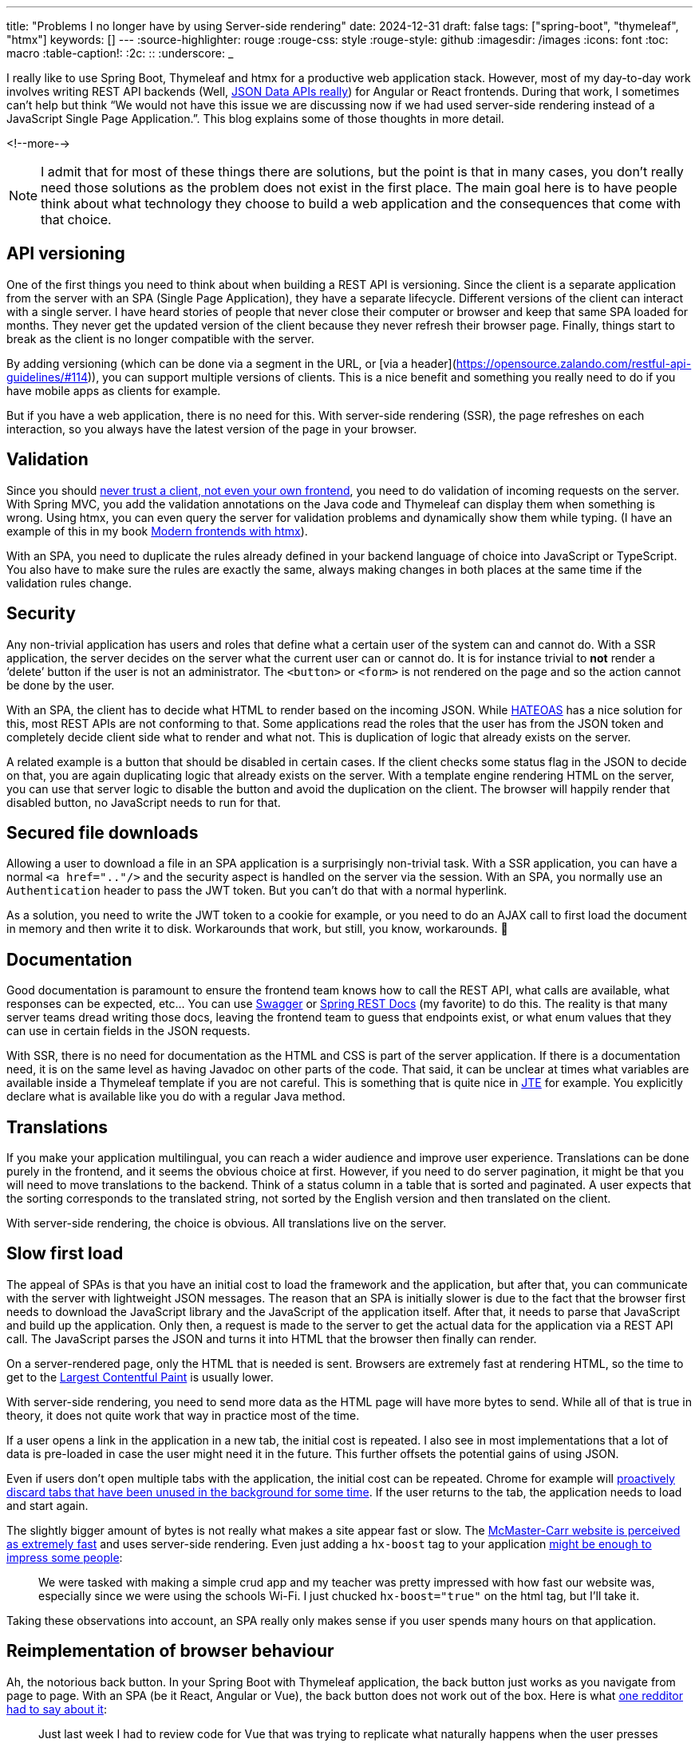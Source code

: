 ---
title: "Problems I no longer have by using Server-side rendering"
date: 2024-12-31
draft: false
tags: ["spring-boot", "thymeleaf", "htmx"]
keywords: []
---
:source-highlighter: rouge
:rouge-css: style
:rouge-style: github
:imagesdir: /images
:icons: font
:toc: macro
:table-caption!:
:2c: ::
:underscore: _

I really like to use Spring Boot, Thymeleaf and htmx for a productive web application stack.
However, most of my day-to-day work involves writing REST API backends (Well, https://www.htmx.org/essays/how-did-rest-come-to-mean-the-opposite-of-rest/[JSON Data APIs really]) for Angular or React frontends.
During that work, I sometimes can’t help but think “We would not have this issue we are discussing now if we had used server-side rendering instead of a JavaScript Single Page Application.”.
This blog explains some of those thoughts in more detail.

<!--more-->

NOTE: I admit that for most of these things there are solutions, but the point is that in many cases, you don’t really need those solutions as the problem does not exist in the first place.
The main goal here is to have people think about what technology they choose to build a web application and the consequences that come with that choice.

== API versioning

One of the first things you need to think about when building a REST API is versioning.
Since the client is a separate application from the server with an SPA (Single Page Application), they have a separate lifecycle.
Different versions of the client can interact with a single server.
I have heard stories of people that never close their computer or browser and keep that same SPA loaded for months.
They never get the updated version of the client because they never refresh their browser page.
Finally, things start to break as the client is no longer compatible with the server.

By adding versioning (which can be done via a segment in the URL, or [via a header](https://opensource.zalando.com/restful-api-guidelines/#114)), you can support multiple versions of clients.
This is a nice benefit and something you really need to do if you have mobile apps as clients for example.

But if you have a web application, there is no need for this.
With server-side rendering (SSR), the page refreshes on each interaction, so you always have the latest version of the page in your browser.

== Validation

Since you should https://medium.com/@berniedurfee/never-trust-a-client-not-even-your-own-2de342723674[never trust a client, not even your own frontend], you need to do validation of incoming requests on the server.
With Spring MVC, you add the validation annotations on the Java code and Thymeleaf can display them when something is wrong.
Using htmx, you can even query the server for validation problems and dynamically show them while typing.
(I have an example of this in my book https://www.wimdeblauwe.com/books/modern-frontends-with-htmx/[Modern frontends with htmx]).

With an SPA, you need to duplicate the rules already defined in your backend language of choice into JavaScript or TypeScript.
You also have to make sure the rules are exactly the same, always making changes in both places at the same time if the validation rules change.

== Security

Any non-trivial application has users and roles that define what a certain user of the system can and cannot do.
With a SSR application, the server decides on the server what the current user can or cannot do.
It is for instance trivial to *not* render a ‘delete’ button if the user is not an administrator.
The `<button>` or `<form>` is not rendered on the page and so the action cannot be done by the user.

With an SPA, the client has to decide what HTML to render based on the incoming JSON.
While https://en.wikipedia.org/wiki/HATEOAS[HATEOAS] has a nice solution for this, most REST APIs are not conforming to that.
Some applications read the roles that the user has from the JSON token and completely decide client side what to render and what not.
This is duplication of logic that already exists on the server.

A related example is a button that should be disabled in certain cases.
If the client checks some status flag in the JSON to decide on that, you are again duplicating logic that already exists on the server.
With a template engine rendering HTML on the server, you can use that server logic to disable the button and avoid the duplication on the client.
The browser will happily render that disabled button, no JavaScript needs to run for that.

== Secured file downloads

Allowing a user to download a file in an SPA application is a surprisingly non-trivial task.
With a SSR application, you can have a normal `<a href=".."/>` and the security aspect is handled on the server via the session.
With an SPA, you normally use an `Authentication` header to pass the JWT token.
But you can’t do that with a normal hyperlink.

As a solution, you need to write the JWT token to a cookie for example, or you need to do an AJAX call to first load the document in memory and then write it to disk.
Workarounds that work, but still, you know, workarounds.
🙂

== Documentation

Good documentation is paramount to ensure the frontend team knows how to call the REST API, what calls are available, what responses can be expected, etc… You can use https://swagger.io/[Swagger] or https://spring.io/projects/spring-restdocs[Spring REST Docs] (my favorite) to do this.
The reality is that many server teams dread writing those docs, leaving the frontend team to guess that endpoints exist, or what enum values that they can use in certain fields in the JSON requests.

With SSR, there is no need for documentation as the HTML and CSS is part of the server application.
If there is a documentation need, it is on the same level as having Javadoc on other parts of the code.
That said, it can be unclear at times what variables are available inside a Thymeleaf template if you are not careful.
This is something that is quite nice in https://jte.gg/[JTE] for example.
You explicitly declare what is available like you do with a regular Java method.

== Translations

If you make your application multilingual, you can reach a wider audience and improve user experience.
Translations can be done purely in the frontend, and it seems the obvious choice at first.
However, if you need to do server pagination, it might be that you will need to move translations to the backend.
Think of a status column in a table that is sorted and paginated.
A user expects that the sorting corresponds to the translated string, not sorted by the English version and then translated on the client.

With server-side rendering, the choice is obvious.
All translations live on the server.

== Slow first load

The appeal of SPAs is that you have an initial cost to load the framework and the application, but after that, you can communicate with the server with lightweight JSON messages.
The reason that an SPA is initially slower is due to the fact that the browser first needs to download the JavaScript library and the JavaScript of the application itself.
After that, it needs to parse that JavaScript and build up the application.
Only then, a request is made to the server to get the actual data for the application via a REST API call.
The JavaScript parses the JSON and turns it into HTML that the browser then finally can render.

On a server-rendered page, only the HTML that is needed is sent.
Browsers are extremely fast at rendering HTML, so the time to get to the https://web.dev/articles/lcp[Largest Contentful Paint] is usually lower.

With server-side rendering, you need to send more data as the HTML page will have more bytes to send.
While all of that is true in theory, it does not quite work that way in practice most of the time.

If a user opens a link in the application in a new tab, the initial cost is repeated.
I also see in most implementations that a lot of data is pre-loaded in case the user might need it in the future.
This further offsets the potential gains of using JSON.

Even if users don’t open multiple tabs with the application, the initial cost can be repeated.
Chrome for example will https://developer.chrome.com/blog/memory-and-energy-saver-mode/[proactively discard tabs that have been unused in the background for some time].
If the user returns to the tab, the application needs to load and start again.

The slightly bigger amount of bytes is not really what makes a site appear fast or slow.
The https://www.youtube.com/watch?v=-Ln-8QM8KhQ[McMaster-Carr website is perceived as extremely fast] and uses server-side rendering.
Even just adding a `hx-boost` tag to your application https://www.reddit.com/r/htmx/comments/1hb2tme/accidentally_impressed_my_teacher_by_adding_htmx/[might be enough to impress some people]:

> We were tasked with making a simple crud app and my teacher was pretty impressed with how fast our website was, especially since we were using the schools Wi-Fi.
> I just chucked `hx-boost="true"` on the html tag, but I'll take it.


Taking these observations into account, an SPA really only makes sense if you user spends many hours on that application.

== Reimplementation of browser behaviour

Ah, the notorious back button.
In your Spring Boot with Thymeleaf application, the back button just works as you navigate from page to page.
With an SPA (be it React, Angular or Vue), the back button does not work out of the box.
Here is what https://www.reddit.com/r/htmx/comments/1g7qn1t/comment/lst0a90/?utm_source=share&utm_medium=web3x&utm_name=web3xcss&utm_term=1&utm_content=share_button[one redditor had to say about it]:

> Just last week I had to review code for Vue that was trying to replicate what naturally happens when the user presses the back button of their browser or reloads the page.
Such an incredible mess just to attempt to get working what naturally works without all the SPA junk.

But the back button is just one example. SPAs often need to reimplement many features that browsers provide for free:

* Form handling: Browsers have built-in form validation, submission handling, and error reporting. SPAs typically reimplement this with JavaScript libraries like https://formik.org/[Formik] or https://react-hook-form.com/[React Hook Form].
* Focus management: Browsers naturally manage focus when navigating between pages. SPAs need https://blog.maisie.ink/react-ref-autofocus/[complex focus management solutions], especially for accessibility.
* Navigation: Beyond just the back button, SPAs need to handle URL updates, scroll position restoration, and navigation state management. This is why libraries like https://reactrouter.com/[React Router] need complex APIs for features that work automatically in traditional web applications.
* Loading states: Browsers show native loading indicators during navigation. SPAs need to implement their own loading spinners and progress bars.

== Flash of wrong state

Have you seen a page on a web application where you initially see 1 thing but after a second or so, something else appears, or something is replaced with something else?
Most likely that application is an SPA.
You might say that it is badly implemented and nothing should be shown until it has been decided if the user is logged in or not for example.
But unfortunately, it seems to be all to common to make this mistake.

As an example, consider the GitLab page to edit a draft pull request.
The checkbox for “Mark as draft” is displayed to the user unchecked at first.
Then, when all the JavaScript is loaded, the checkbox is correctly checked to indicate the PR is a draft.
This video shows this on a simulated slow 4G connection to make it more obvious to see what is happening:

image::{imagesdir}/2024/12/GitLab init checkbox.gif[align="left"]

Not to blame GitLab, there are certainly a lot of other web applications that have the same issue.

If the full web page had been rendered on the server and sent to the browser, there would never be an unchecked checkbox visible.

== Team composition

With a Single Page Application, you usually have a dedicated front end team, or at least a dedicated front end developer.
Because of the split between backend and frontend developers, you need to make sure the load on the members is about equal during a sprint.
However, sometimes, sprints will be naturally backend heavy, or frontend heavy.
Teams can use that time to work away some technical debt in best case, but worst case features are delivered slower because not everybody on the team can work on the most important tasks.

In a server-side rendering application, people can more easily work on the whole application.
There will still be specialisations in that some developers will always be consulted to fix tricky CSS issues, just as some developers on the team are the go-to person to fix tricky database issues.
But over time, backend developers will become more familiar with frontend code and frontend devs will become more familiar with backend code.

One real-world example of this is the https://docs.google.com/presentation/d/1jW7vTiHFzA71m2EoCywjNXch-RPQJuAkTiLpleYFQjI/edit#slide=id.g35f391192_00[migration of a React app to Python/Django/htmx]:

image::{imagesdir}/2024/12/team composition.png[align="left"]

Everybody became a full-stack developer over the course of the migration, which makes it a lot easier for the Product Owner or Team Lead to hand out the different tasks that need to be done.

== Public vs private API

The advantage of using a REST API is that you can build any client with it.
Not only a Single Page Application, but also a mobile application or a desktop application.
However, in most real-world projects I have seen, the mobile apps always have a different user base compared to the web application.
The web application is most of the time a more administrative application and the endpoints that are used by that one are seen as “internal” API.
Most of the times, the developers will be less strict there with backwards compatibility as the backend and the frontend will be released at the same time and the users can “refresh the browser” anyway.

A drawback here is that as soon as the application starts to grow, it becomes less obvious what part of the API is used by what client.
It becomes difficult to answer questions like “Can we change this endpoint?
What would break if we do?”.

If you make the web application server-rendered and have a dedicated API just for the mobile app, then it becomes very clear what part should be considered private and what part is public API.
If you follow proper coding practice of making controllers a very thin layer that delegates to services or use cases, then there should not be a whole lot of duplication happening.

== Only add complexity when you need it

Anybody that has worked on a real production-ready SPA application will tell you that there is a lot of complexity involved.
You need to select the proper build tool, the proper state management library, the proper routing library, etc.. All these choices need to be made before you can start to implement anything.

If you use server-side rendering with htmx, then you can start out with simple HTML and CSS.
As the application grows, you can decide where you invest your [complexity budget](https://htmx.org/essays/complexity-budget/).

NOTE: An exception to this is building something like Miro or Figma web applications.
Those kind of applications really need to be SPAs.
But those type of applications are exceptions to the common case of administrative business applications that many of us developers build.

Adding a few htmx interactions where it most makes sense to the user is a trade-off that any team will want to make.
The important part here is that the team is in control.
They decide if the time and effort for the extra complexity is worth it.
With an SPA, you have the complexity, whether you need or want it or not.

== Conclusion

Server-side rendering with progressive enhancement offers a compelling alternative to Single Page Applications for many business applications.
While SPAs have their place, particularly in highly interactive applications like Miro or Figma, the added complexity they bring isn't always justified by the benefits they provide.

By choosing server-side rendering with selective client-side enhancements through tools like htmx, teams can avoid many common challenges: versioning issues, duplicated validation logic, security concerns, and complex state management.
This approach allows teams to start simple and incrementally add complexity where it provides clear value to users.

Most importantly, this isn't about choosing between "modern" and "traditional" development - it's about selecting the right tools for your specific needs.
Server-side rendering with progressive enhancement can provide excellent user experiences while keeping codebases maintainable and teams productive.
Before automatically reaching for a SPA framework for your next project, consider whether a simpler approach might better serve your users and your team.

The web platform continues to evolve with new capabilities, and frameworks like htmx show how we can leverage these capabilities while maintaining the simplicity and robustness that made the web successful in the first place.
Sometimes, less really is more.

If you have any questions or remarks, feel free to post a comment at https://github.com/wimdeblauwe/wimdeblauwe.com/discussions[GitHub discussions].

